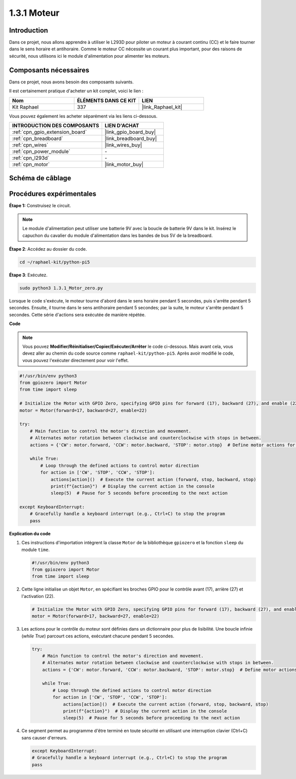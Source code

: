  
.. _1.3.1_py_pi5:

1.3.1 Moteur
=============

Introduction
-----------------

Dans ce projet, nous allons apprendre à utiliser le L293D pour piloter un moteur 
à courant continu (CC) et le faire tourner dans le sens horaire et antihoraire. 
Comme le moteur CC nécessite un courant plus important, pour des raisons de sécurité, 
nous utilisons ici le module d'alimentation pour alimenter les moteurs.

Composants nécessaires
------------------------------

Dans ce projet, nous avons besoin des composants suivants. 

.. image:: ../python_pi5/img/1.3.1_motor_list.png

Il est certainement pratique d'acheter un kit complet, voici le lien : 

.. list-table::
    :widths: 20 20 20
    :header-rows: 1

    *   - Nom	
        - ÉLÉMENTS DANS CE KIT
        - LIEN
    *   - Kit Raphael
        - 337
        - |link_Raphael_kit|

Vous pouvez également les acheter séparément via les liens ci-dessous.

.. list-table::
    :widths: 30 20
    :header-rows: 1

    *   - INTRODUCTION DES COMPOSANTS
        - LIEN D'ACHAT

    *   - :ref:`cpn_gpio_extension_board`
        - |link_gpio_board_buy|
    *   - :ref:`cpn_breadboard`
        - |link_breadboard_buy|
    *   - :ref:`cpn_wires`
        - |link_wires_buy|
    *   - :ref:`cpn_power_module`
        - \-
    *   - :ref:`cpn_l293d`
        - \-
    *   - :ref:`cpn_motor`
        - |link_motor_buy|


Schéma de câblage
------------------

.. image:: ../python_pi5/img/1.3.1_motor_schematic.png


Procédures expérimentales
---------------------------

**Étape 1:** Construisez le circuit.

.. image:: ../python_pi5/img/1.3.1_motor_circuit.png

.. note::
    Le module d'alimentation peut utiliser une batterie 9V avec la boucle de batterie 9V dans le kit. 
    Insérez le capuchon du cavalier du module d'alimentation dans les bandes de bus 5V de la breadboard.

.. image:: ../python_pi5/img/1.3.1_motor_battery.jpeg

**Étape 2**: Accédez au dossier du code.

.. raw:: html

   <run></run>

.. code-block::

    cd ~/raphael-kit/python-pi5

**Étape 3**: Exécutez.

.. raw:: html

   <run></run>

.. code-block::

    sudo python3 1.3.1_Motor_zero.py

Lorsque le code s'exécute, le moteur tourne d'abord dans le sens horaire pendant 5 secondes, 
puis s'arrête pendant 5 secondes. Ensuite, il tourne dans le sens antihoraire pendant 5 secondes; 
par la suite, le moteur s'arrête pendant 5 secondes. Cette série d'actions sera exécutée de manière répétée.

**Code**

.. note::

    Vous pouvez **Modifier/Réinitialiser/Copier/Exécuter/Arrêter** le code ci-dessous. Mais avant cela, vous devez aller au chemin du code source comme ``raphael-kit/python-pi5``. Après avoir modifié le code, vous pouvez l'exécuter directement pour voir l'effet.

.. raw:: html

    <run></run>

.. code-block:: python

   #!/usr/bin/env python3
   from gpiozero import Motor
   from time import sleep

   # Initialize the Motor with GPIO Zero, specifying GPIO pins for forward (17), backward (27), and enable (22) control
   motor = Motor(forward=17, backward=27, enable=22)

   try:
       # Main function to control the motor's direction and movement.
       # Alternates motor rotation between clockwise and counterclockwise with stops in between.
       actions = {'CW': motor.forward, 'CCW': motor.backward, 'STOP': motor.stop}  # Define motor actions for readability
       
       while True:
           # Loop through the defined actions to control motor direction
           for action in ['CW', 'STOP', 'CCW', 'STOP']:
               actions[action]()  # Execute the current action (forward, stop, backward, stop)
               print(f"{action}")  # Display the current action in the console
               sleep(5)  # Pause for 5 seconds before proceeding to the next action

   except KeyboardInterrupt:
       # Gracefully handle a keyboard interrupt (e.g., Ctrl+C) to stop the program
       pass


**Explication du code**

#. Ces instructions d'importation intègrent la classe ``Motor`` de la bibliothèque ``gpiozero`` et la fonction ``sleep`` du module ``time``.
    
   .. code-block:: python  

       #!/usr/bin/env python3
       from gpiozero import Motor
       from time import sleep
      

#. Cette ligne initialise un objet ``Motor``, en spécifiant les broches GPIO pour le contrôle avant (17), arrière (27) et l'activation (22).
    
   .. code-block:: python
       
       # Initialize the Motor with GPIO Zero, specifying GPIO pins for forward (17), backward (27), and enable (22) control
       motor = Motor(forward=17, backward=27, enable=22)
      

#. Les actions pour le contrôle du moteur sont définies dans un dictionnaire pour plus de lisibilité. Une boucle infinie (`while True`) parcourt ces actions, exécutant chacune pendant 5 secondes.
    
   .. code-block:: python
       
       try:
           # Main function to control the motor's direction and movement.
           # Alternates motor rotation between clockwise and counterclockwise with stops in between.
           actions = {'CW': motor.forward, 'CCW': motor.backward, 'STOP': motor.stop}  # Define motor actions for readability
           
           while True:
               # Loop through the defined actions to control motor direction
               for action in ['CW', 'STOP', 'CCW', 'STOP']:
                   actions[action]()  # Execute the current action (forward, stop, backward, stop)
                   print(f"{action}")  # Display the current action in the console
                   sleep(5)  # Pause for 5 seconds before proceeding to the next action
      

#. Ce segment permet au programme d'être terminé en toute sécurité en utilisant une interruption clavier (Ctrl+C) sans causer d'erreurs.
    
   .. code-block:: python
       
       except KeyboardInterrupt:
       # Gracefully handle a keyboard interrupt (e.g., Ctrl+C) to stop the program
       pass
      

